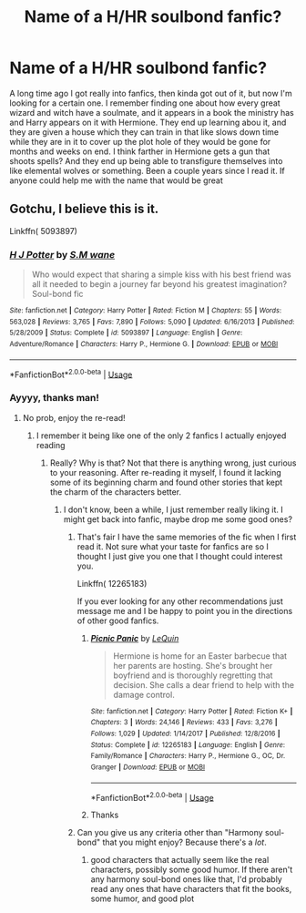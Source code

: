 #+TITLE: Name of a H/HR soulbond fanfic?

* Name of a H/HR soulbond fanfic?
:PROPERTIES:
:Author: You_Have_Big_Thicc
:Score: 0
:DateUnix: 1568337970.0
:DateShort: 2019-Sep-13
:END:
A long time ago I got really into fanfics, then kinda got out of it, but now I'm looking for a certain one. I remember finding one about how every great wizard and witch have a soulmate, and it appears in a book the ministry has and Harry appears on it with Hermione. They end up learning abou it, and they are given a house which they can train in that like slows down time while they are in it to cover up the plot hole of they would be gone for months and weeks on end. I think farther in Hermione gets a gun that shoots spells? And they end up being able to transfigure themselves into like elemental wolves or something. Been a couple years since I read it. If anyone could help me with the name that would be great


** Gotchu, I believe this is it.

Linkffn( 5093897)
:PROPERTIES:
:Author: PhantomKeeperQazs
:Score: 1
:DateUnix: 1568338089.0
:DateShort: 2019-Sep-13
:END:

*** [[https://www.fanfiction.net/s/5093897/1/][*/H J Potter/*]] by [[https://www.fanfiction.net/u/1521716/S-M-wane][/S.M wane/]]

#+begin_quote
  Who would expect that sharing a simple kiss with his best friend was all it needed to begin a journey far beyond his greatest imagination? Soul-bond fic
#+end_quote

^{/Site/:} ^{fanfiction.net} ^{*|*} ^{/Category/:} ^{Harry} ^{Potter} ^{*|*} ^{/Rated/:} ^{Fiction} ^{M} ^{*|*} ^{/Chapters/:} ^{55} ^{*|*} ^{/Words/:} ^{563,028} ^{*|*} ^{/Reviews/:} ^{3,765} ^{*|*} ^{/Favs/:} ^{7,890} ^{*|*} ^{/Follows/:} ^{5,090} ^{*|*} ^{/Updated/:} ^{6/16/2013} ^{*|*} ^{/Published/:} ^{5/28/2009} ^{*|*} ^{/Status/:} ^{Complete} ^{*|*} ^{/id/:} ^{5093897} ^{*|*} ^{/Language/:} ^{English} ^{*|*} ^{/Genre/:} ^{Adventure/Romance} ^{*|*} ^{/Characters/:} ^{Harry} ^{P.,} ^{Hermione} ^{G.} ^{*|*} ^{/Download/:} ^{[[http://www.ff2ebook.com/old/ffn-bot/index.php?id=5093897&source=ff&filetype=epub][EPUB]]} ^{or} ^{[[http://www.ff2ebook.com/old/ffn-bot/index.php?id=5093897&source=ff&filetype=mobi][MOBI]]}

--------------

*FanfictionBot*^{2.0.0-beta} | [[https://github.com/tusing/reddit-ffn-bot/wiki/Usage][Usage]]
:PROPERTIES:
:Author: FanfictionBot
:Score: 1
:DateUnix: 1568338105.0
:DateShort: 2019-Sep-13
:END:


*** Ayyyy, thanks man!
:PROPERTIES:
:Author: You_Have_Big_Thicc
:Score: 1
:DateUnix: 1568338135.0
:DateShort: 2019-Sep-13
:END:

**** No prob, enjoy the re-read!
:PROPERTIES:
:Author: PhantomKeeperQazs
:Score: 1
:DateUnix: 1568338248.0
:DateShort: 2019-Sep-13
:END:

***** I remember it being like one of the only 2 fanfics I actually enjoyed reading
:PROPERTIES:
:Author: You_Have_Big_Thicc
:Score: 1
:DateUnix: 1568338282.0
:DateShort: 2019-Sep-13
:END:

****** Really? Why is that? Not that there is anything wrong, just curious to your reasoning. After re-reading it myself, I found it lacking some of its beginning charm and found other stories that kept the charm of the characters better.
:PROPERTIES:
:Author: PhantomKeeperQazs
:Score: 1
:DateUnix: 1568338539.0
:DateShort: 2019-Sep-13
:END:

******* I don't know, been a while, I just remember really liking it. I might get back into fanfic, maybe drop me some good ones?
:PROPERTIES:
:Author: You_Have_Big_Thicc
:Score: 1
:DateUnix: 1568338704.0
:DateShort: 2019-Sep-13
:END:

******** That's fair I have the same memories of the fic when I first read it. Not sure what your taste for fanfics are so I thought I just give you one that I thought could interest you.

Linkffn( 12265183)

If you ever looking for any other recommendations just message me and I be happy to point you in the directions of other good fanfics.
:PROPERTIES:
:Author: PhantomKeeperQazs
:Score: 2
:DateUnix: 1568339127.0
:DateShort: 2019-Sep-13
:END:

********* [[https://www.fanfiction.net/s/12265183/1/][*/Picnic Panic/*]] by [[https://www.fanfiction.net/u/1634726/LeQuin][/LeQuin/]]

#+begin_quote
  Hermione is home for an Easter barbecue that her parents are hosting. She's brought her boyfriend and is thoroughly regretting that decision. She calls a dear friend to help with the damage control.
#+end_quote

^{/Site/:} ^{fanfiction.net} ^{*|*} ^{/Category/:} ^{Harry} ^{Potter} ^{*|*} ^{/Rated/:} ^{Fiction} ^{K+} ^{*|*} ^{/Chapters/:} ^{3} ^{*|*} ^{/Words/:} ^{24,146} ^{*|*} ^{/Reviews/:} ^{433} ^{*|*} ^{/Favs/:} ^{3,276} ^{*|*} ^{/Follows/:} ^{1,029} ^{*|*} ^{/Updated/:} ^{1/14/2017} ^{*|*} ^{/Published/:} ^{12/8/2016} ^{*|*} ^{/Status/:} ^{Complete} ^{*|*} ^{/id/:} ^{12265183} ^{*|*} ^{/Language/:} ^{English} ^{*|*} ^{/Genre/:} ^{Family/Romance} ^{*|*} ^{/Characters/:} ^{Harry} ^{P.,} ^{Hermione} ^{G.,} ^{OC,} ^{Dr.} ^{Granger} ^{*|*} ^{/Download/:} ^{[[http://www.ff2ebook.com/old/ffn-bot/index.php?id=12265183&source=ff&filetype=epub][EPUB]]} ^{or} ^{[[http://www.ff2ebook.com/old/ffn-bot/index.php?id=12265183&source=ff&filetype=mobi][MOBI]]}

--------------

*FanfictionBot*^{2.0.0-beta} | [[https://github.com/tusing/reddit-ffn-bot/wiki/Usage][Usage]]
:PROPERTIES:
:Author: FanfictionBot
:Score: 1
:DateUnix: 1568339153.0
:DateShort: 2019-Sep-13
:END:


********* Thanks
:PROPERTIES:
:Author: You_Have_Big_Thicc
:Score: 1
:DateUnix: 1568339168.0
:DateShort: 2019-Sep-13
:END:


******** Can you give us any criteria other than "Harmony soul-bond" that you might enjoy? Because there's a /lot/.
:PROPERTIES:
:Author: wandererchronicles
:Score: 1
:DateUnix: 1568338846.0
:DateShort: 2019-Sep-13
:END:

********* good characters that actually seem like the real characters, possibly some good humor. If there aren't any harmony soul-bond ones like that, I'd probably read any ones that have characters that fit the books, some humor, and good plot
:PROPERTIES:
:Author: You_Have_Big_Thicc
:Score: 1
:DateUnix: 1568338991.0
:DateShort: 2019-Sep-13
:END:
